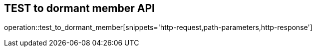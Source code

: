 == TEST to dormant member API

operation::test_to_dormant_member[snippets='http-request,path-parameters,http-response']
